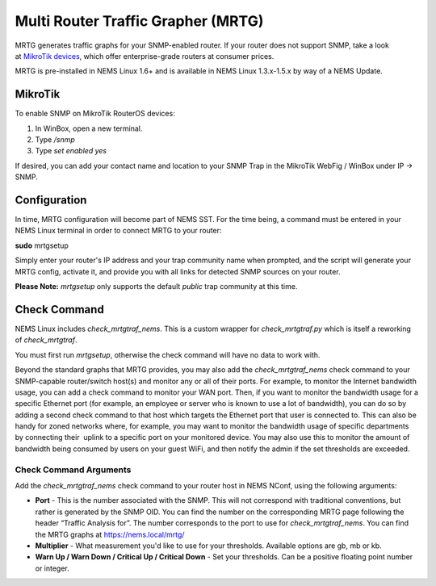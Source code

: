 Multi Router Traffic Grapher (MRTG)
===================================

MRTG generates traffic graphs for your SNMP-enabled router. If your
router does not support SNMP, take a look at `MikroTik
devices <https://cat5.tv/mikrotik>`__, which offer enterprise-grade
routers at consumer prices.

MRTG is pre-installed in NEMS Linux 1.6+ and is available in NEMS Linux
1.3.x-1.5.x by way of a NEMS Update.

MikroTik
--------

To enable SNMP on MikroTik RouterOS devices:

1. In WinBox, open a new terminal.
2. Type */snmp*
3. Type *set enabled yes*

If desired, you can add your contact name and location to your SNMP Trap
in the MikroTik WebFig / WinBox under IP → SNMP.

Configuration
-------------

In time, MRTG configuration will become part of NEMS SST. For the time
being, a command must be entered in your NEMS Linux terminal in order to
connect MRTG to your router:

**sudo** mrtgsetup

Simply enter your router's IP address and your trap community name when
prompted, and the script will generate your MRTG config, activate it,
and provide you with all links for detected SNMP sources on your router.

**Please Note:** *mrtgsetup* only supports the default *public* trap
community at this time.

Check Command
-------------

NEMS Linux includes *check_mrtgtraf_nems*. This is a custom wrapper
for *check_mrtgtraf.py* which is itself a reworking of *check_mrtgtraf*.

You must first run *mrtgsetup*, otherwise the check command will have no
data to work with.

Beyond the standard graphs that MRTG provides, you may also add
the *check_mrtgtraf_nems* check command to your SNMP-capable
router/switch host(s) and monitor any or all of their ports. For
example, to monitor the Internet bandwidth usage, you can add a check
command to monitor your WAN port. Then, if you want to monitor the
bandwidth usage for a specific Ethernet port (for example, an employee
or server who is known to use a lot of bandwidth), you can do so by
adding a second check command to that host which targets the Ethernet
port that user is connected to. This can also be handy for zoned
networks where, for example, you may want to monitor the bandwidth usage
of specific departments by connecting their  uplink to a specific port
on your monitored device. You may also use this to monitor the amount of
bandwidth being consumed by users on your guest WiFi, and then notify
the admin if the set thresholds are exceeded.

 .. figure:: ../../img/mrtg.png
    :width: 600
    :align: center
    :alt: Multi Router Traffic Grapher (MRTG)

Check Command Arguments
~~~~~~~~~~~~~~~~~~~~~~~

Add the *check_mrtgtraf_nems* check command to your router host in NEMS
NConf, using the following arguments:

-  **Port** - This is the number associated with the SNMP. This will not
   correspond with traditional conventions, but rather is generated by
   the SNMP OID. You can find the number on the corresponding MRTG page
   following the header “Traffic Analysis for”. The number corresponds
   to the port to use for *check_mrtgtraf_nems*. You can find the MRTG
   graphs at https://nems.local/mrtg/
-  **Multiplier** - What measurement you'd like to use for your
   thresholds. Available options are gb, mb or kb.
-  **Warn Up / Warn Down / Critical Up / Critical Down** - Set your
   thresholds. Can be a positive floating point number or integer.

.. |image1| image:: Pictures/10000201000003690000015190C6676A81F526CD.png
   :width: 2.9098in
   :height: 1.1228in